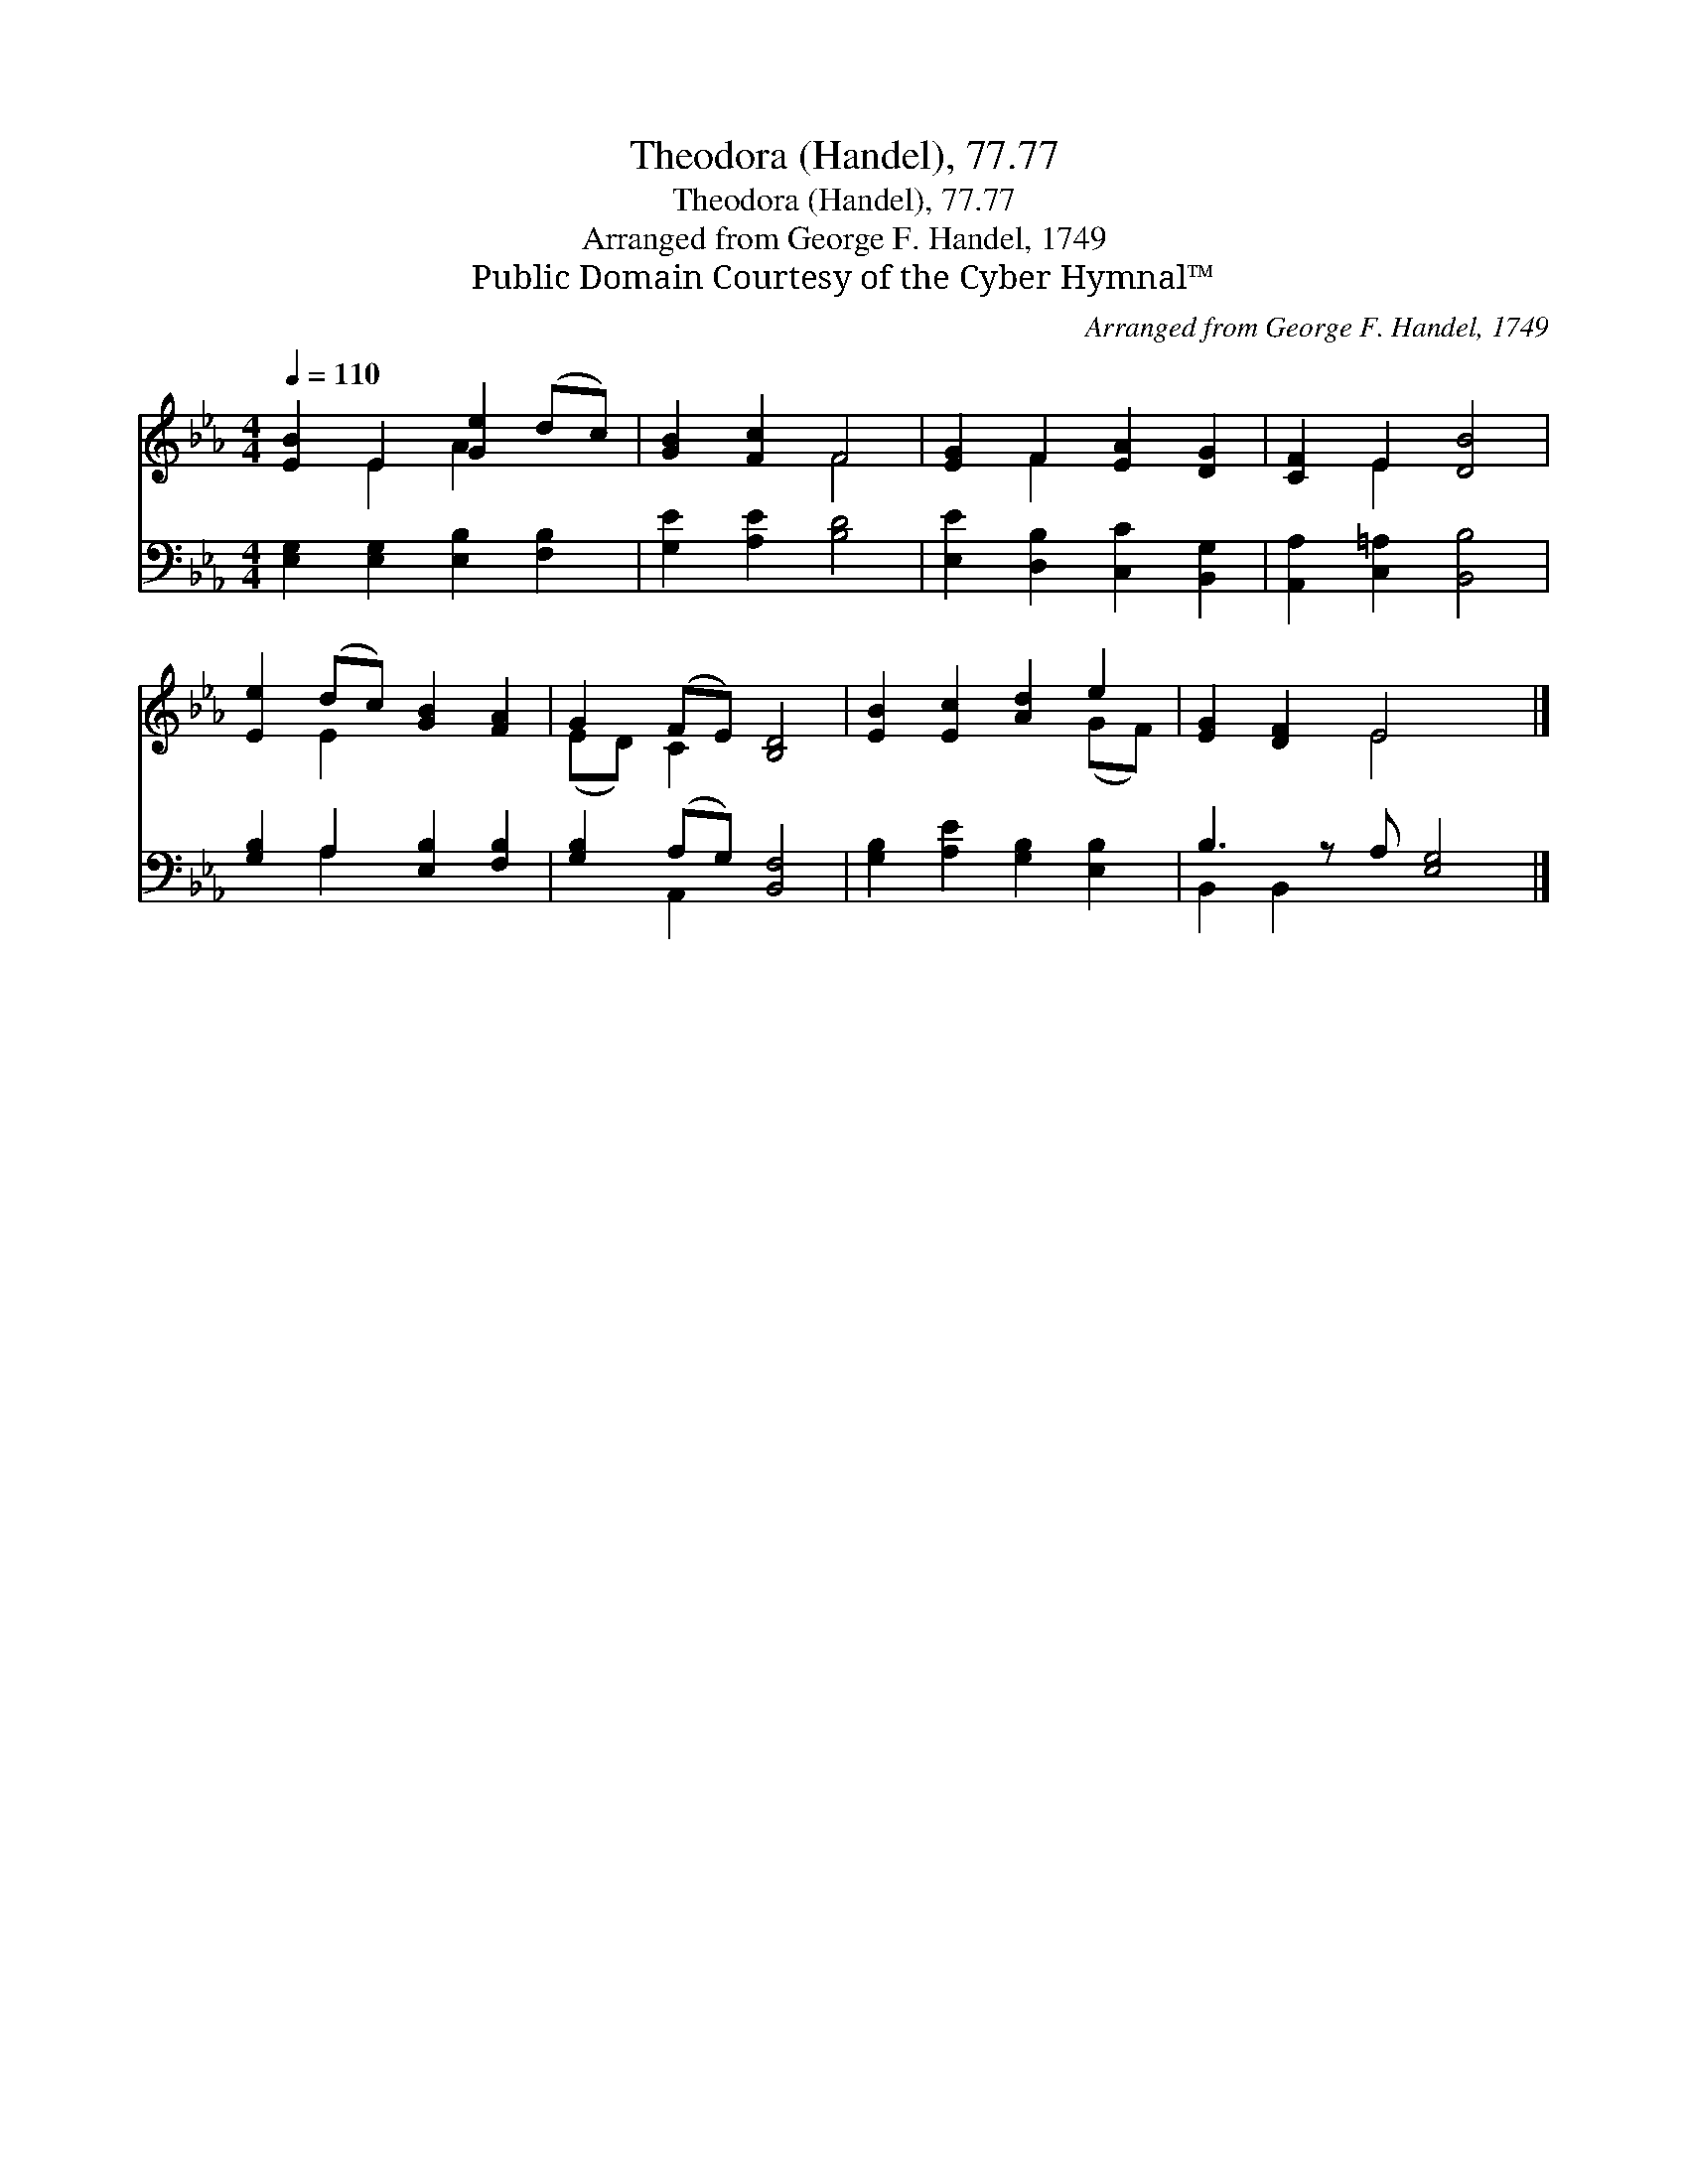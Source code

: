 X:1
T:Theodora (Handel), 77.77
T:Theodora (Handel), 77.77
T:Arranged from George F. Handel, 1749
T:Public Domain Courtesy of the Cyber Hymnal™
C:Arranged from George F. Handel, 1749
Z:Public Domain
Z:Courtesy of the Cyber Hymnal™
%%score ( 1 2 ) ( 3 4 )
L:1/8
Q:1/4=110
M:4/4
K:Eb
V:1 treble 
V:2 treble 
V:3 bass 
V:4 bass 
V:1
 [EB]2 E2 [Ge]2 (dc) | [GB]2 [Fc]2 F4 | [EG]2 F2 [EA]2 [DG]2 | [CF]2 E2 [DB]4 | %4
 [Ee]2 (dc) [GB]2 [FA]2 | G2 (FE) [B,D]4 | [EB]2 [Ec]2 [Ad]2 e2 | [EG]2 [DF]2 E4 x |] %8
V:2
 x2 E2 A2 x2 | x4 F4 | x2 F2 x4 | x2 E2 x4 | x2 E2 x4 | (ED) C2 x4 | x6 (GF) | x4 E4 x |] %8
V:3
 [E,G,]2 [E,G,]2 [E,B,]2 [F,B,]2 | [G,E]2 [A,E]2 [B,D]4 | [E,E]2 [D,B,]2 [C,C]2 [B,,G,]2 | %3
 [A,,A,]2 [C,=A,]2 [B,,B,]4 | [G,B,]2 A,2 [E,B,]2 [F,B,]2 | [G,B,]2 (A,G,) [B,,F,]4 | %6
 [G,B,]2 [A,E]2 [G,B,]2 [E,B,]2 | B,3 z A, [E,G,]4 |] %8
V:4
 x8 | x8 | x8 | x8 | x2 A,2 x4 | x2 A,,2 x4 | x8 | B,,2 B,,2 x5 |] %8

